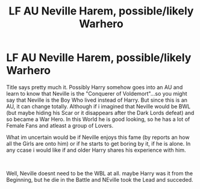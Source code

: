 #+TITLE: LF AU Neville Harem, possible/likely Warhero

* LF AU Neville Harem, possible/likely Warhero
:PROPERTIES:
:Author: Atomstern
:Score: 0
:DateUnix: 1570818044.0
:DateShort: 2019-Oct-11
:FlairText: Request
:END:
Title says pretty much it. Possibly Harry somehow goes into an AU and learn to know that Neville is the "Conquerer of Voldemort"...so you might say that Neville is the Boy Who lived instead of Harry. But since this is an AU, it can change totally. Although if i imagined that Neville would be BWL (but maybe hiding his Scar or it disappears after the Dark Lords defeat) and so became a War Hero. In this World he is good looking, so he has a lot of Female Fans and atleast a group of Lovers.

What im uncertain would be if Neville enjoys this fame (by reports an how all the Girls are onto him) or if he starts to get boring by it, if he is alone. In any ccase i would like if and older Harry shares his experience with him.

​

Well, Neville doesnt need to be the WBL at all. maybe Harry was it from the Beginning, but he die in the Battle and NEville took the Lead and succeded.

